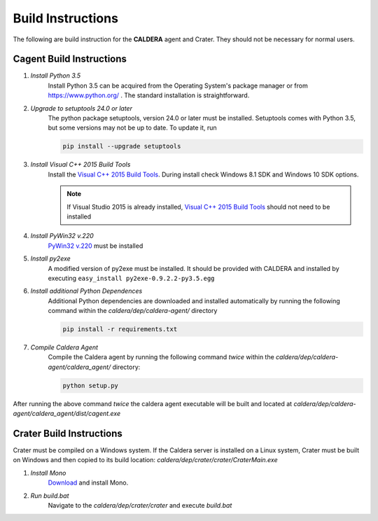 ==================
Build Instructions
==================

The following are build instruction for the **CALDERA** agent and Crater. They should not be necessary for normal
users.

Cagent Build Instructions
=========================

#. *Install Python 3.5*
    Install Python 3.5 can be acquired from the Operating System's package manager or from https://www.python.org/ .
    The standard installation is straightforward.
#. *Upgrade to setuptools 24.0 or later*
    The python package setuptools, version 24.0 or later must be installed. Setuptools comes with Python 3.5, but some
    versions may not be up to date. To update it, run

    .. code-block:: console

        pip install --upgrade setuptools
#. *Install Visual C++ 2015 Build Tools*
    Install the `Visual C++ 2015 Build Tools <http://landinghub.visualstudio.com/visual-cpp-build-tools>`_. During
    install check Windows 8.1 SDK and Windows 10 SDK options.

    .. note::  If Visual Studio 2015 is already installed,
        `Visual C++ 2015 Build Tools <http://landinghub.visualstudio.com/visual-cpp-build-tools>`_ should not need to be
        installed
#. *Install PyWin32 v.220*
    `PyWin32 v.220 <https://sourceforge.net/projects/pywin32/files/pywin32/Build%20220/>`_ must be installed
#. *Install py2exe*
    A modified version of py2exe must be installed. It should be provided with CALDERA and installed by executing
    ``easy_install py2exe-0.9.2.2-py3.5.egg``
#. *Install additional Python Dependences*
    Additional Python dependencies are downloaded and installed automatically by running the following command within
    the `caldera/dep/caldera-agent/` directory

    .. code-block:: console

        pip install -r requirements.txt

#. *Compile Caldera Agent*
    Compile the Caldera agent by running the following command *twice* within the `caldera/dep/caldera-agent/caldera_agent/` directory:

    .. code-block:: console

        python setup.py

After running the above command *twice* the caldera agent executable will be built and located at `caldera/dep/caldera-agent/caldera_agent/dist/cagent.exe`

Crater Build Instructions
=========================

Crater must be compiled on a Windows system. If the Caldera server is installed on a Linux system, Crater must be
built on Windows and then copied to its build location: `caldera/dep/crater/crater/CraterMain.exe`

1. *Install Mono*
    `Download <http://www.mono-project.com/download/>`_ and install Mono.

2. *Run build.bat*
    Navigate to the `caldera/dep/crater/crater` and execute `build.bat`